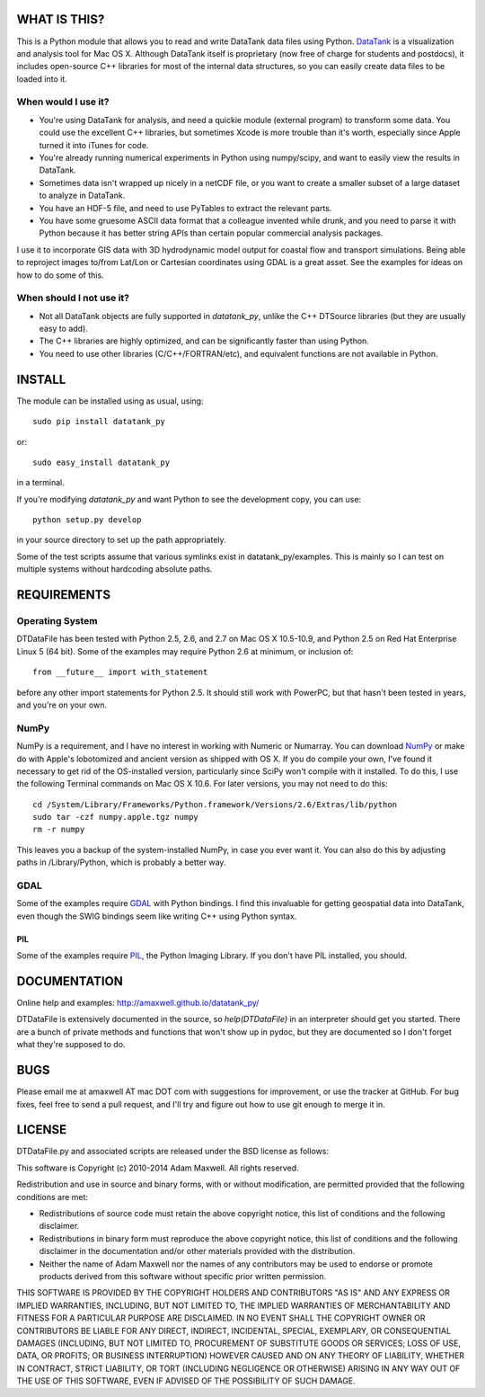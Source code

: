=============
WHAT IS THIS?
=============

This is a Python module that allows you to read and write DataTank data files using
Python. `DataTank <http://visualdatatools.com/DataTank/>`_ is a visualization and 
analysis tool for Mac OS X. Although DataTank itself is proprietary (now free of
charge for students and postdocs), it includes open-source C++ libraries for most
of the internal data structures, so you can easily create data files to be loaded
into it.

--------------------
When would I use it?
--------------------

* You're using DataTank for analysis, and need a quickie module (external program) 
  to transform some data. You could use the excellent C++ libraries, but sometimes 
  Xcode is more trouble than it's worth, especially since Apple turned it into iTunes for code.
* You're already running numerical experiments in Python using numpy/scipy, and 
  want to easily view the results in DataTank.
* Sometimes data isn't wrapped up nicely in a netCDF file, or you want to 
  create a smaller subset of a large dataset to analyze in DataTank.
* You have an HDF-5 file, and need to use PyTables to extract the relevant parts.
* You have some gruesome ASCII data format that a colleague invented while drunk, 
  and you need to parse it with Python because it has better string APIs than 
  certain popular commercial analysis packages.

I use it to incorporate GIS data with 3D hydrodynamic model output for coastal flow
and transport simulations. Being able to reproject images to/from Lat/Lon or Cartesian
coordinates using GDAL is a great asset. See the examples for ideas on how to do
some of this.

-------------------------
When should I not use it?
-------------------------

* Not all DataTank objects are fully supported in `datatank_py`, unlike the 
  C++ DTSource libraries (but they are usually easy to add).
* The C++ libraries are highly optimized, and can be significantly 
  faster than using Python.
* You need to use other libraries (C/C++/FORTRAN/etc), and equivalent 
  functions are not available in Python.

=======
INSTALL
=======

The module can be installed using as usual, using::

  sudo pip install datatank_py

or::
    
  sudo easy_install datatank_py
    
in a terminal. 

If you're modifying `datatank_py` and want Python to see the development
copy, you can use::

  python setup.py develop
    
in your source directory to set up the path appropriately.

Some of the test scripts assume that various symlinks exist in datatank_py/examples.
This is mainly so I can test on multiple systems without hardcoding absolute paths.

============
REQUIREMENTS
============

----------------
Operating System
----------------

DTDataFile has been tested with Python 2.5, 2.6, and 2.7 on Mac OS X 10.5-10.9, and
Python 2.5 on Red Hat Enterprise Linux 5 (64 bit).  Some of the examples may
require Python 2.6 at minimum, or inclusion of::

  from __future__ import with_statement

before any other import statements for Python 2.5. It should still work with PowerPC,
but that hasn't been tested in years, and you're on your own.

-----
NumPy
-----

NumPy is a requirement, and I have no interest in working with Numeric or Numarray.
You can download `NumPy <http://numpy.scipy.org/>`_ or make do with Apple's lobotomized
and ancient version as shipped with OS X.  If you do compile your own, I've found it
necessary to get rid of the OS-installed version, particularly since SciPy won't
compile with it installed.  To do this, I use the following Terminal commands on
Mac OS X 10.6. For later versions, you may not need to do this::

  cd /System/Library/Frameworks/Python.framework/Versions/2.6/Extras/lib/python
  sudo tar -czf numpy.apple.tgz numpy
  rm -r numpy

This leaves you a backup of the system-installed NumPy, in case you ever want it.
You can also do this by adjusting paths in /Library/Python, which is probably a
better way.

----
GDAL
----

Some of the examples require `GDAL <http://www.gdal.org/>`_ with Python bindings. 
I find this invaluable for getting geospatial data into DataTank, even though 
the SWIG bindings seem like writing C++ using Python syntax.

PIL
---

Some of the examples require `PIL <http://www.pythonware.com/products/pil/>`_, 
the Python Imaging Library. If you don't have PIL installed, you should.

=============
DOCUMENTATION
=============

Online help and examples: `<http://amaxwell.github.io/datatank_py/>`_

DTDataFile is extensively documented in the source, so `help(DTDataFile)` in an
interpreter should get you started.  There are a bunch of private methods and
functions that won't show up in pydoc, but they are documented so I don't forget
what they're supposed to do.

====
BUGS
====

Please email me at amaxwell AT mac DOT com with suggestions for improvement,
or use the tracker at GitHub. For bug fixes, feel free to send a pull request,
and I'll try and figure out how to use git enough to merge it in.

=======
LICENSE
=======

DTDataFile.py and associated scripts are released under the BSD license as follows:

This software is Copyright (c) 2010-2014
Adam Maxwell. All rights reserved.

Redistribution and use in source and binary forms, with or without
modification, are permitted provided that the following conditions
are met:

- Redistributions of source code must retain the above 
  copyright notice, this list of conditions and the following disclaimer.

- Redistributions in binary form must reproduce the above copyright 
  notice, this list of conditions and the following disclaimer in 
  the documentation and/or other materials provided with the distribution.

- Neither the name of Adam Maxwell nor the names of any contributors 
  may be used to endorse or promote products derived from this 
  software without specific prior written permission.

THIS SOFTWARE IS PROVIDED BY THE COPYRIGHT HOLDERS AND CONTRIBUTORS
"AS IS" AND ANY EXPRESS OR IMPLIED WARRANTIES, INCLUDING, BUT NOT
LIMITED TO, THE IMPLIED WARRANTIES OF MERCHANTABILITY AND FITNESS FOR
A PARTICULAR PURPOSE ARE DISCLAIMED. IN NO EVENT SHALL THE COPYRIGHT
OWNER OR CONTRIBUTORS BE LIABLE FOR ANY DIRECT, INDIRECT, INCIDENTAL,
SPECIAL, EXEMPLARY, OR CONSEQUENTIAL DAMAGES (INCLUDING, BUT NOT
LIMITED TO, PROCUREMENT OF SUBSTITUTE GOODS OR SERVICES; LOSS OF USE,
DATA, OR PROFITS; OR BUSINESS INTERRUPTION) HOWEVER CAUSED AND ON ANY
THEORY OF LIABILITY, WHETHER IN CONTRACT, STRICT LIABILITY, OR TORT
(INCLUDING NEGLIGENCE OR OTHERWISE) ARISING IN ANY WAY OUT OF THE USE
OF THIS SOFTWARE, EVEN IF ADVISED OF THE POSSIBILITY OF SUCH DAMAGE.


